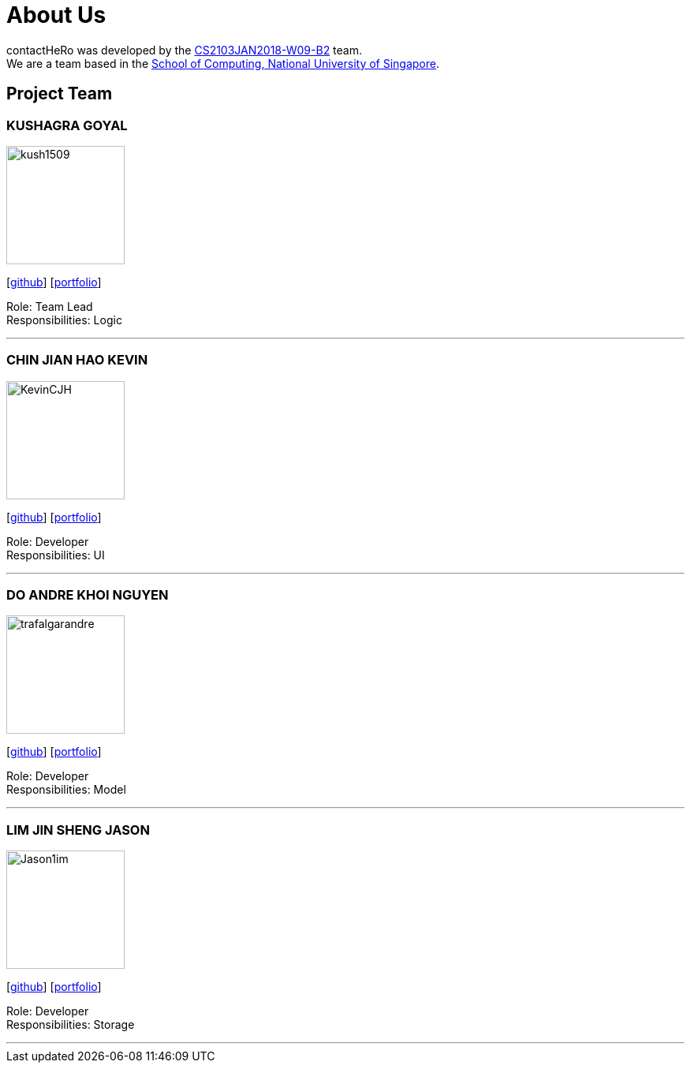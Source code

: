 = About Us
:relfileprefix: team/
:imagesDir: images
:stylesDir: stylesheets

contactHeRo was developed by the https://github.com/CS2103JAN2018-W09-B2[CS2103JAN2018-W09-B2] team. +
We are a team based in the http://www.comp.nus.edu.sg[School of Computing, National University of Singapore].

== Project Team

=== KUSHAGRA GOYAL
image::kush1509.jpg[width="150", align="left"]
{empty}[http://github.com/lejolly[github]] [<<johndoe#, portfolio>>]

Role: Team Lead +
Responsibilities: Logic

'''

=== CHIN JIAN HAO KEVIN
image::KevinCJH.jpg[width="150", align="left"]
{empty}[http://github.com/yijinl[github]] [<<johndoe#, portfolio>>]

Role: Developer +
Responsibilities: UI

'''

=== DO ANDRE KHOI NGUYEN
image::trafalgarandre.jpg[width="150", align="left"]
{empty}[http://github.com/m133225[github]] [<<johndoe#, portfolio>>]

Role: Developer +
Responsibilities: Model

'''

=== LIM JIN SHENG JASON
image::Jason1im.jpg[width="150", align="left"]
{empty}[http://github.com/yl-coder[github]] [<<johndoe#, portfolio>>]

Role: Developer +
Responsibilities: Storage

'''

